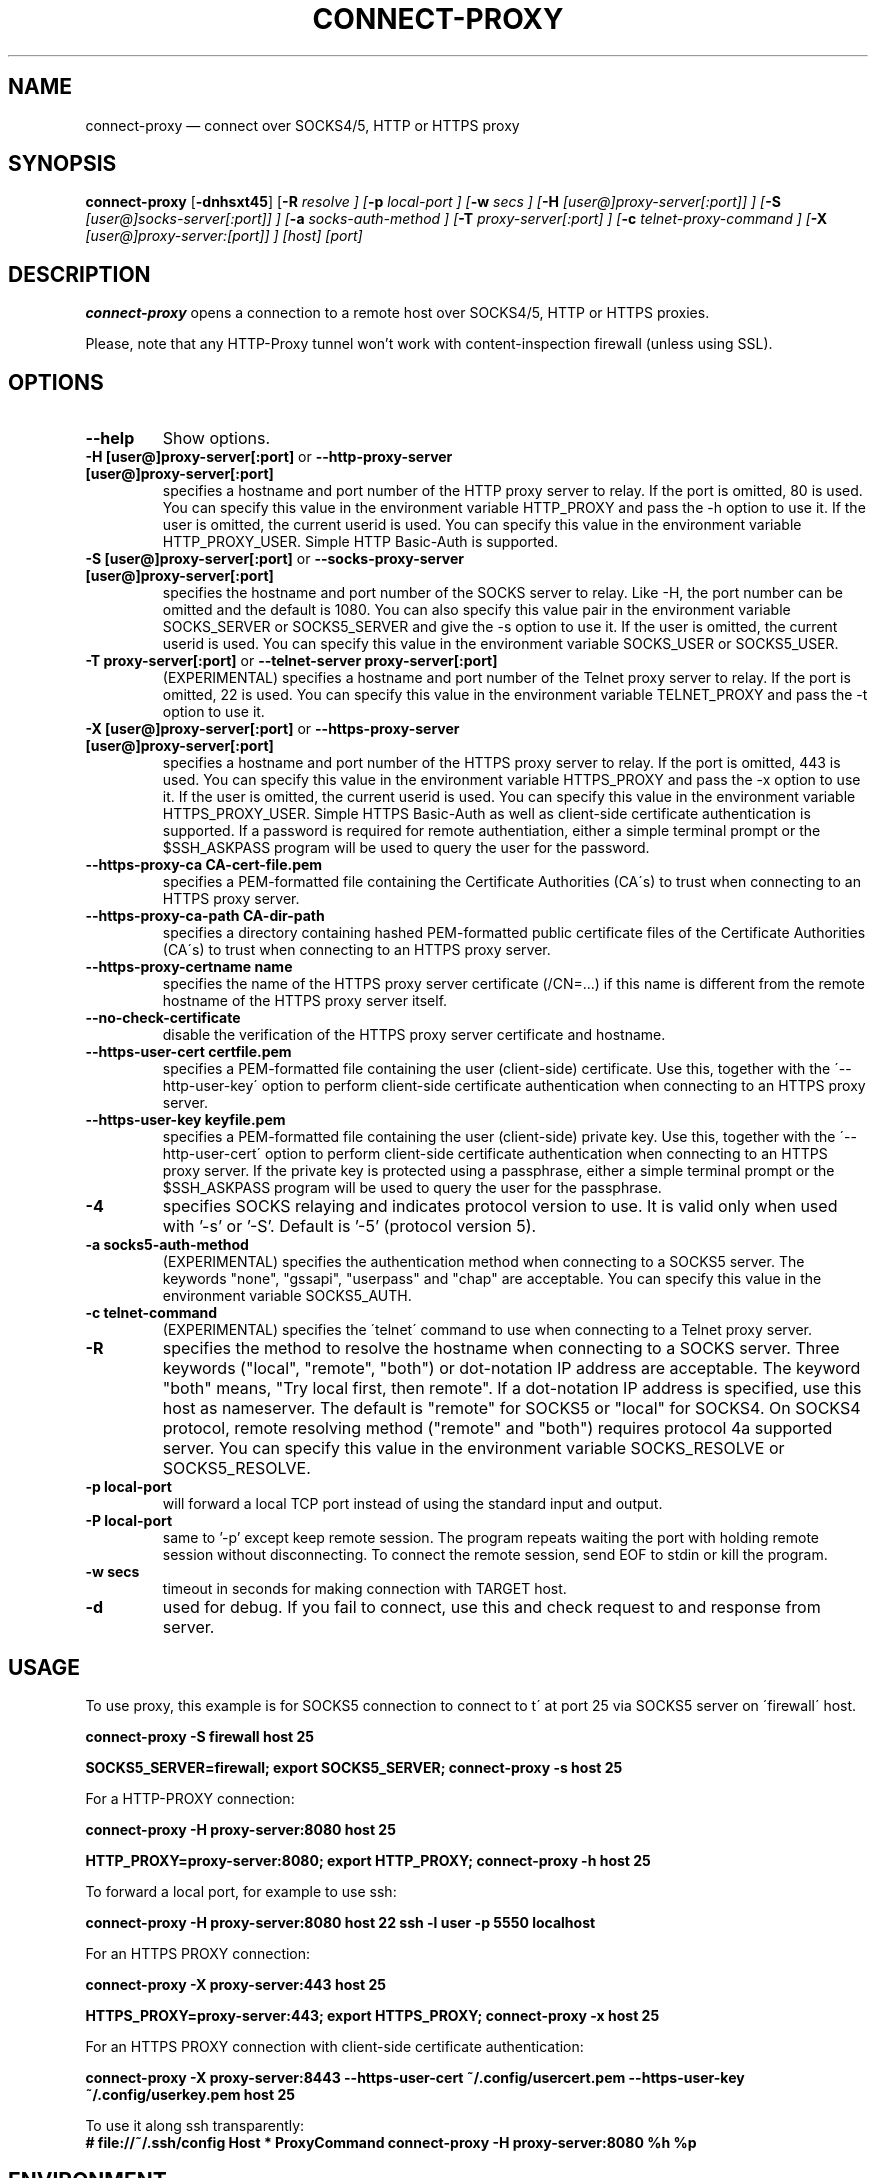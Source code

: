 .TH "CONNECT-PROXY" "1" 
.SH "NAME" 
connect-proxy \(em connect over SOCKS4/5, HTTP or HTTPS proxy 
.SH "SYNOPSIS" 
.PP 
\fBconnect-proxy\fR [\fB-dnhsxt45\fP]  [\fB-R \fIresolve\fR \fP]  [\fB-p \fIlocal-port\fR \fP]  [\fB-w \fIsecs\fR \fP]  [\fB-H \fI[user@]proxy-server[:port]]\fR \fP]  [\fB-S \fI[user@]socks-server[:port]]\fR \fP]  [\fB-a \fIsocks-auth-method\fR \fP]  [\fB-T \fIproxy-server[:port]\fR \fP]  [\fB-c \fItelnet-proxy-command\fR \fP]  [\fB-X \fI[user@]proxy-server:[port]]\fR \fP]  [host]  [port]  
.SH "DESCRIPTION" 
.PP 
\fBconnect-proxy\fR opens a connection to a remote host over SOCKS4/5, HTTP or HTTPS proxies.
.PP 
Please, note that any HTTP-Proxy tunnel won't work with content-inspection firewall (unless using SSL). 
.SH "OPTIONS" 
.TP
\fB\-\-help
Show options.
.\"*********************************************************
.TP
\fB\-H [user@]proxy-server[:port] \fRor\fB \-\-http-proxy-server [user@]proxy-server[:port]
specifies a hostname and port number of the HTTP proxy server to relay. 
If the port is omitted, 80 is used. You can specify this value in the environment variable 
HTTP_PROXY and pass the \-h option to use it. 
If the user is omitted, the current userid is used. You can specify this value in the environment variable 
HTTP_PROXY_USER.  Simple HTTP Basic-Auth is supported.
.TP
.\"*********************************************************
\fB\-S [user@]proxy-server[:port] \fRor\fB \-\-socks-proxy-server [user@]proxy-server[:port]
specifies the hostname and port number of the SOCKS server to relay.
Like \-H, the port number can be omitted and the default is 1080. 
You can also specify this value pair in the environment 
variable SOCKS_SERVER or SOCKS5_SERVER and give the \-s option to use it. 
If the user is omitted, the current userid is used. You can specify this value in the environment variable 
SOCKS_USER or SOCKS5_USER.
.\"*********************************************************
.TP
\fB\-T proxy-server[:port] \fRor\fB \-\-telnet-server proxy-server[:port]
(EXPERIMENTAL) specifies a hostname and port number of the Telnet proxy server to relay. 
If the port is omitted, 22 is used. You can specify this value in the environment variable 
TELNET_PROXY and pass the \-t option to use it. 
.\"*********************************************************
.TP
\fB\-X [user@]proxy-server[:port] \fRor\fB \-\-https-proxy-server [user@]proxy-server[:port]
specifies a hostname and port number of the HTTPS proxy server to relay. 
If the port is omitted, 443 is used. You can specify this value in the environment variable 
HTTPS_PROXY and pass the \-x option to use it. 
If the user is omitted, the current userid is used. You can specify this value in the environment variable 
HTTPS_PROXY_USER.  Simple HTTPS Basic-Auth as well as client-side certificate authentication is supported.
If a password is required for remote authentiation, either a simple terminal prompt or the $SSH_ASKPASS
program will be used to query the user for the password.
.\"*********************************************************
.TP
\fB\-\-https-proxy-ca  CA-cert-file.pem
specifies a PEM-formatted file containing the Certificate Authorities (CA\'s) to trust when connecting 
to an HTTPS proxy server.
.\"*********************************************************
.TP
\fB\-\-https-proxy-ca-path  CA-dir-path
specifies a directory containing hashed PEM-formatted public certificate files of the Certificate 
Authorities (CA\'s) to trust when connecting to an HTTPS proxy server.
.\"*********************************************************
.TP
\fB \-\-https-proxy-certname  name
specifies the name of the HTTPS proxy server certificate (/CN=...) if this name is different from
the remote hostname of the HTTPS proxy server itself.
.\"*********************************************************
.TP
\fB--no-check-certificate
disable the verification of the HTTPS proxy server certificate and hostname.
.\"*********************************************************
.TP
\fB\-\-https-user-cert certfile.pem
specifies a PEM-formatted file containing the user (client-side) certificate. Use this, together
with the \'--http-user-key\' option to perform client-side certificate authentication when
connecting to an HTTPS proxy server.
.\"*********************************************************
.TP
\fB\-\-https-user-key keyfile.pem
specifies a PEM-formatted file containing the user (client-side) private key. Use this, together
with the \'--http-user-cert\' option to perform client-side certificate authentication when
connecting to an HTTPS proxy server.
If the private key is protected using a passphrase, either a simple terminal prompt or the $SSH_ASKPASS
program will be used to query the user for the passphrase.
.\"*********************************************************
.TP
\fB-4
specifies SOCKS relaying and indicates protocol version to use.  
It is valid only when used with '\-s' or '\-S'.  
Default is '\-5' (protocol version 5).
.\"*********************************************************
.TP
\fB-a socks5-auth-method
(EXPERIMENTAL) specifies the authentication method when connecting to a SOCKS5 server.
The keywords "none", "gssapi", "userpass" and "chap" are acceptable. 
You can specify this value in the environment variable SOCKS5_AUTH.
.\"*********************************************************
.TP
\fB-c telnet-command
(EXPERIMENTAL) specifies the \'telnet\' command to use when connecting to a Telnet proxy server.
.\"*********************************************************
.TP
\fB-R
specifies the method to resolve the hostname when connecting to a SOCKS server.
Three keywords ("local", "remote", "both") or dot-notation IP address are acceptable. 
The keyword "both" means, "Try local first, then remote".
If a dot-notation IP address is specified, use this host as nameserver. The default is "remote" for SOCKS5 or 
"local" for SOCKS4. 
On SOCKS4 protocol, remote resolving method ("remote" and "both") requires protocol 4a supported server. 
You can specify this value in the environment variable SOCKS_RESOLVE or SOCKS5_RESOLVE.
.\"*********************************************************
.TP
\fB-p local-port
will forward a local TCP port instead of using the standard input and output. 
.\"*********************************************************
.TP
\fB-P local-port
same to '\-p' except keep remote session. The program repeats waiting the port with holding 
remote session without disconnecting. To connect the remote session, send EOF to stdin or 
kill the program. 
.\"*********************************************************
.TP
\fB-w secs
timeout in seconds for making connection with TARGET host. 
.\"*********************************************************
.TP
\fB-d
used for debug. If you fail to connect, use this and check request to and response from server. 

.SH "USAGE" 
.PP 
To use proxy, this example is for SOCKS5 connection to connect to 
\host\' at port 25 via SOCKS5 server on \'firewall\' host. 
 
\fBconnect-proxy \-S firewall host 25\fR  
 
\fBSOCKS5_SERVER=firewall; export SOCKS5_SERVER;  
connect-proxy \-s host 25\fR 
.PP 
For a HTTP-PROXY connection: 
 
\fBconnect-proxy \-H proxy-server:8080  host 25\fR   
 
\fBHTTP_PROXY=proxy-server:8080; export HTTP_PROXY;  
connect-proxy \-h host 25\fR  
.PP 
To forward a local port, for example to use ssh: 
 
\fBconnect-proxy \-H proxy-server:8080  host 22 \fR  
\fBssh \-l user \-p 5550 localhost\fR 
.PP 
For an HTTPS PROXY connection: 
 
\fBconnect-proxy \-X proxy-server:443  host 25\fR   
 
\fBHTTPS_PROXY=proxy-server:443; export HTTPS_PROXY;  
connect-proxy \-x host 25\fR  
.PP 
For an HTTPS PROXY connection with client-side certificate authentication:
 
\fBconnect-proxy \-X proxy-server:8443 --https-user-cert ~/.config/usercert.pem
--https-user-key ~/.config/userkey.pem  host 25\fR   
 
.PP 
To use it along ssh transparently: 
\fB # file://~/.ssh/config 
Host * 
ProxyCommand connect-proxy \-H proxy-server:8080  %h %p\fR 
.SH "ENVIRONMENT" 
.PP 
LOGNAME, USER, SSH_ASKPASS,
.TP
SOCKS_PROXY, SOCKS_USER, SOCKS_RESOLVE,
.TP
SOCKS5_PROXY, SOCKS5_USER, SOCKS5_RESOLVE, SOCKS5_AUTH,
.TP
HTTP_PROXY, HTTP_PROXY_USER, HTTPS_PROXY, HTTPS_PROXY_USER,
.TP
HTTPS_PROXY_CERTNAME, HTTPS_PROXY_CA_FILE, HTTPS_PROXY_CA_PATH,
HTTPS_PROXY_USERCERT, HTTPS_PROXY_USERKEY

.SH "SEE ALSO" 
.PP 
ssh (1). 
.SH "WWW" 
.PP 
https://github.com/jjkeijser/connect-proxy
.PP 
http://www.taiyo.co.jp/~gotoh/ssh/connect.html 
.SH "COPYRIGHT"
.PP 
Permission is granted to copy, distribute and/or modify this document under 
the terms of the GNU General Public License, Version 2 any  
later version published by the Free Software Foundation. 
.SH "AUTHOR" 
.PP 
This manual page was adapted by Jan Just Keijser jan.just.keijser@gmail.com 
from the \fBDebian\fP manual page, written by Philippe COVAL Philippe.COVAL@laposte.net.
.PP
HTTPS support and the \'long\' format options were added by Jan Just Keijser
jan.just.keijser@gmail.com.

